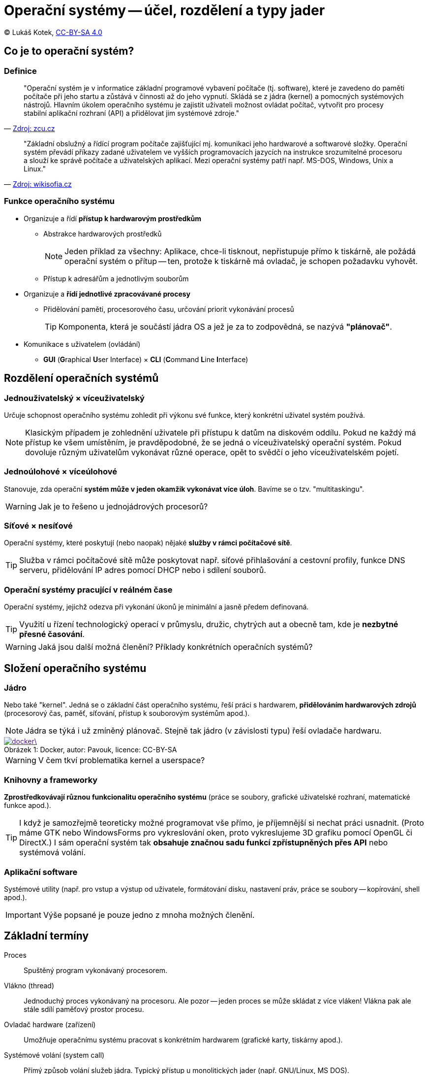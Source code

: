= Operační systémy -- účel, rozdělení a typy jader
:source-highlighter: coderay
:listing-caption: Listing
:icons: font

(C) Lukáš Kotek, https://creativecommons.org/licenses/by-sa/4.0/[CC-BY-SA 4.0]

<<<

== Co je to operační systém?
=== Definice

[quote, 'http://home.zcu.cz/~sberanov/[Zdroj: zcu.cz]']
____
"Operační systém je v informatice základní programové vybavení počítače (tj. software), které je zavedeno do paměti počítače při jeho startu a zůstává v činnosti až do jeho vypnutí. Skládá se z jádra (kernel) a pomocných systémových nástrojů. Hlavním úkolem operačního systému je zajistit uživateli možnost ovládat počítač, vytvořit pro procesy stabilní aplikační rozhraní (API) a přidělovat jim systémové zdroje."
____

[quote, 'https://wikisofia.cz/wiki/Opera%C4%8Dn%C3%AD_syst%C3%A9m#cite_note-nkpOS-3[Zdroj: wikisofia.cz]']
____
"Základní obslužný a řídící program počítače zajišťující mj. komunikaci jeho hardwarové a softwarové složky. Operační systém převádí příkazy zadané uživatelem ve vyšších programovacích jazycích na instrukce srozumitelné procesoru a slouží ke správě počítače a uživatelských aplikací. Mezi operační systémy patří např. MS-DOS, Windows, Unix a Linux."
____

=== Funkce operačního systému

* Organizuje a řídí *přístup k hardwarovým prostředkům*
** Abstrakce hardwarových prostředků 
+
NOTE: Jeden příklad za všechny: Aplikace, chce-li tisknout, nepřistupuje přímo k tiskárně, ale požádá operační systém o přítup -- ten, protože k tiskárně má ovladač, je schopen požadavku vyhovět.
+

** Přístup k adresářům a jednotlivým souborům

* Organizuje a *řídí jednotlivé zpracovávané procesy*
** Přidělování paměti, procesorového času, určování priorit vykonávání procesů
+
TIP: Komponenta, která je součástí jádra OS a jež je za to zodpovědná, se nazývá *"plánovač"*.
+

* Komunikace s uživatelem (ovládání)
** *GUI* (**G**raphical **U**ser Interface) × *CLI* (**C**ommand **L**ine **I**nterface)

== Rozdělení operačních systémů
=== Jednouživatelský × víceuživatelský

Určuje schopnost operačního systému zohledit při výkonu své funkce, který konkrétní uživatel systém používá.

NOTE: Klasickým případem je zohlednění uživatele při přístupu k datům na diskovém oddílu. Pokud ne každý má přístup ke všem umístěním, je pravděpodobné, že se jedná o víceuživatelský operační systém. Pokud dovoluje různým uživatelům vykonávat různé operace, opět to svědčí o jeho víceuživatelském pojetí.

=== Jednoúlohové × víceúlohové

Stanovuje, zda operační *systém může v jeden okamžik vykonávat více úloh*. Bavíme se o tzv. "multitaskingu".

WARNING: Jak je to řešeno u jednojádrových procesorů? 

=== Síťové × nesíťové

Operační systémy, které poskytují (nebo naopak) nějaké *služby v rámci počítačové sítě*.

TIP: Služba v rámci počítačové sítě může poskytovat např. síťové přihlašování a cestovní profily, funkce DNS serveru, přidělování IP adres pomocí DHCP nebo i sdílení souborů.

=== Operační systémy pracující v reálném čase

Operační systémy, jejichž odezva při vykonání úkonů je minimální a jasně předem definovaná.

TIP: Využití u řízení technologický operací v průmyslu, družic, chytrých aut a obecně tam, kde je *nezbytné přesné časování*.

WARNING: Jaká jsou další možná členění? Příklady konkrétních operačních systémů?

== Složení operačního systému
=== Jádro

Nebo také "kernel". Jedná se o základní část operačního systému, řeší práci s hardwarem, *přidělováním hardwarových zdrojů* (procesorový čas, paměť, síťování, přístup k souborovým systémům apod.).

NOTE: Jádra se týká i už zmíněný plánovač. Stejně tak jádro (v závislosti typu) řeší ovladače hardwaru.

image::docker\.png[caption="Obrázek 1: ", title="Docker, autor: Pavouk, licence: CC-BY-SA", link="https://cs.wikipedia.org/wiki/Soubor:Kernel_Layout_cs.svg]

WARNING: V čem tkví problematika kernel a userspace?

=== Knihovny a frameworky

*Zprostředkovávají různou funkcionalitu operačního systému* (práce se soubory, grafické uživatelské rozhraní, matematické funkce apod.).

TIP: I když je samozřejmě teoreticky možné programovat vše přímo, je příjemnější si nechat práci usnadnit. (Proto máme GTK nebo WindowsForms pro vykreslování oken, proto vykreslujeme 3D grafiku pomocí OpenGL či DirectX.) I sám operační systém tak *obsahuje značnou sadu funkcí zpřístupněných přes API* nebo systémová volání.

=== Aplikační software

Systémové utility (např. pro vstup a výstup od uživatele, formátování disku, nastavení práv, práce se soubory -- kopírování, shell apod.).

IMPORTANT: Výše popsané je pouze jedno z mnoha možných členění.

== Základní termíny

Proces:: Spuštěný program vykonávaný procesorem.

Vlákno (thread):: Jednoduchý proces vykonávaný na procesoru. Ale pozor -- jeden proces se může skládat z více vláken! Vlákna pak ale stále sdílí paměťový prostor procesu.

Ovladač hardware (zařízení):: Umožňuje operačnímu systému pracovat s konkrétním hardwarem (grafické karty, tiskárny apod.).

Systémové volání (system call):: Přímý způsob volání služeb jádra. Typický přístup u monolitických jader (např. GNU/Linux, MS DOS).

Application Programming Interface (API):: Sada funkcí využívaných pro zpřístupnění funkcionality software (např. právě jádra OS nebo pro různé frameworky, viz např. již zmíněné OpenGL). Typické u mikrojader a hybridních jader (MS Windows, macOS, Minix).

== Druhy jader operačního systému
=== Monolitický kernel

Celé jádro *sdílí stejný paměťový prostor* (všechny služby OS, včetně ovladačů).

TIP: Z čehož plyne, že špatně napsaná aplikace může pracovat s paměťovým prostorem, který jí nepřísluší a negativně tak ovlivnit chod celého systému. 

* Typicky používá systémová volání
* Relativní *náchylnost k chybám*
* Vysoký výkon díky nízké režii

NOTE: Typickými příklady jsou např. MS DOS a GNU/Linux (který však obchází mnoho nevýhod monolitických jader svou modularitou).

image::monolit.png[caption="Obrázek 2: ", title="Monolitický kernel, licence: public domain", link="https://commons.wikimedia.org/wiki/File:Kernel-monolithic.svg]

=== Jádro na bázi mikrokernelu

*Model klient-server*, služby operačního systému jsou oddělené (na tzv. jednotlivé "servery"), mikrojádro pak řeší pouze zcela základní funkce, režii a komunikaci mezi nimi.

TIP: Co je to server? Např. služba zodpovědná za funkční síťování. A dojde-li k pádu takové služby..? Přijdete pouze o její funkčnost a mikrojádro se ji mezitím pokusí restartovat.

* Používá se API
* Větší režie může být výkonově náročná, ale vede k *větší stabilitě* daného systému

NOTE: Mezi dané OS patří např. Minix (výukový unixový OS) a Symbian.

image::mikro.png[caption="Obrázek 3: ", title="Mikrokernel, licence: public domain", link="https://commons.wikimedia.org/wiki/File:Kernel-hybrid.svg"]

=== Hybridní jádro

*Kombinuje oba přístupy* (mikrokernel s některými vlastnostmi monolitického jádra).

* Optimální řešení z hlediska výkonu a stability

NOTE: Podstatná část dnešních OS, např. MS Windows NT, MS Windows 2000 a novější.

image::hybrid.png[caption="Obrázek 4: ", title="Hybridní jádro, licence: public domain", link="https://cs.wikipedia.org/wiki/Mikroj%C3%A1dro#/media/File:Kernel-microkernel.svg"]

== Klíčové pojmy

operační systém, jádro, kernel, multitasking, abstrakce hardwarových prostředků, jednouživatelský a víceuživatelský systém, knihovna, proces, vlákno, application programming interface, monolitický kernel, mikrokernel, hybridní jádro

== Použité zdroje

. http://www.abclinuxu.cz/ucebnice/zaklady/zakladni-soucasti-systemu/slozeni-os
. http://www.gjszlin.cz/ivt/esf/ostatni-sin/operacni-systemy-1.php
. http://marlib.cmsps.cz/os/os.html
. http://www.nti.tul.cz/~kolar/os/os-s.pdf
. https://cs.wikipedia.org/wiki/J%C3%A1dro_opera%C4%8Dn%C3%ADho_syst%C3%A9mu
. http://foldoc.org/Application%20Program%20Interface

== Kam dál?

.Perfektní web jdoucí více do hloubky:
* http://www.abclinuxu.cz/ucebnice/zaklady

.Něco málo z historie (perfektně napsáno):
* http://switch2mac.blog.zive.cz/2011/11/jak-rozevrit-okna-dokoran/

---

- Přehled kapitol: [link:../README.html[html]] [link:../README.pdf[pdf]] [link:../README.asciidoc[asciidoc]]

